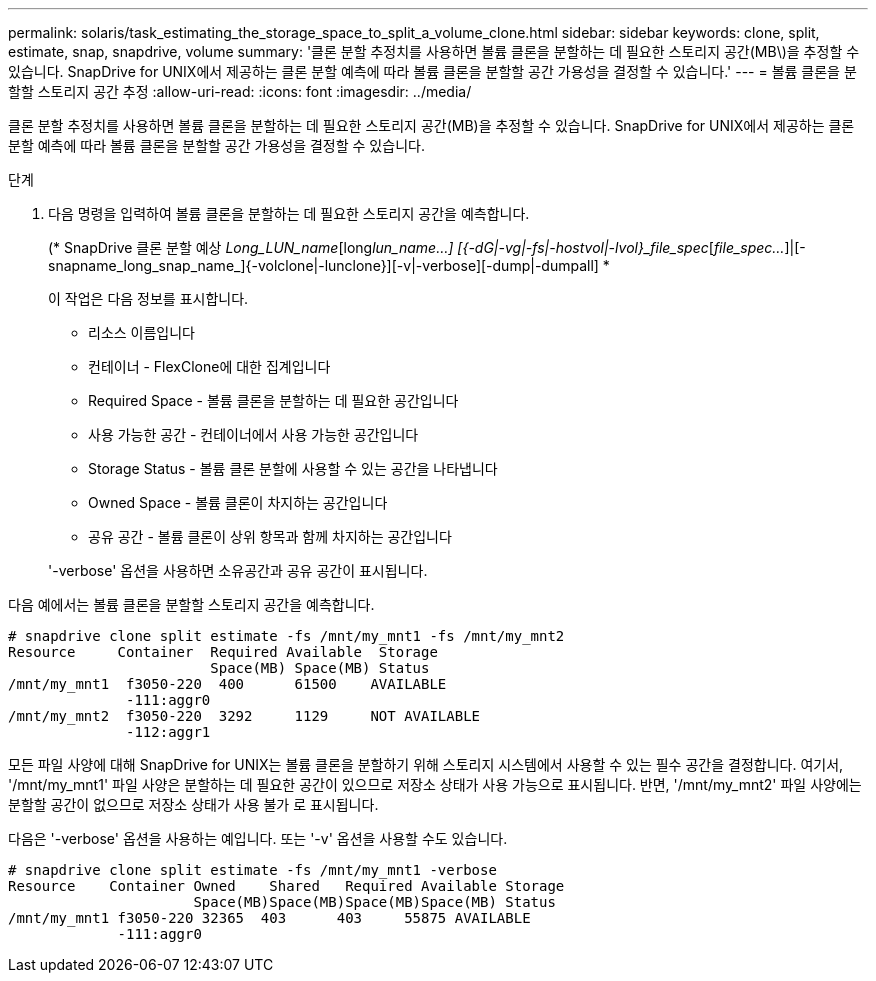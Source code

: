 ---
permalink: solaris/task_estimating_the_storage_space_to_split_a_volume_clone.html 
sidebar: sidebar 
keywords: clone, split, estimate, snap, snapdrive, volume 
summary: '클론 분할 추정치를 사용하면 볼륨 클론을 분할하는 데 필요한 스토리지 공간(MB\)을 추정할 수 있습니다. SnapDrive for UNIX에서 제공하는 클론 분할 예측에 따라 볼륨 클론을 분할할 공간 가용성을 결정할 수 있습니다.' 
---
= 볼륨 클론을 분할할 스토리지 공간 추정
:allow-uri-read: 
:icons: font
:imagesdir: ../media/


[role="lead"]
클론 분할 추정치를 사용하면 볼륨 클론을 분할하는 데 필요한 스토리지 공간(MB)을 추정할 수 있습니다. SnapDrive for UNIX에서 제공하는 클론 분할 예측에 따라 볼륨 클론을 분할할 공간 가용성을 결정할 수 있습니다.

.단계
. 다음 명령을 입력하여 볼륨 클론을 분할하는 데 필요한 스토리지 공간을 예측합니다.
+
(* SnapDrive 클론 분할 예상 [-LUN]_Long_LUN_name_[long___lun_name__...] [{-dG|-vg|-fs|-hostvol|-lvol}_file_spec_[_file_spec..._]|[-snapname_long_snap_name_]{-volclone|-lunclone}][-v|-verbose][-dump|-dumpall] *

+
이 작업은 다음 정보를 표시합니다.

+
** 리소스 이름입니다
** 컨테이너 - FlexClone에 대한 집계입니다
** Required Space - 볼륨 클론을 분할하는 데 필요한 공간입니다
** 사용 가능한 공간 - 컨테이너에서 사용 가능한 공간입니다
** Storage Status - 볼륨 클론 분할에 사용할 수 있는 공간을 나타냅니다
** Owned Space - 볼륨 클론이 차지하는 공간입니다
** 공유 공간 - 볼륨 클론이 상위 항목과 함께 차지하는 공간입니다


+
'-verbose' 옵션을 사용하면 소유공간과 공유 공간이 표시됩니다.



다음 예에서는 볼륨 클론을 분할할 스토리지 공간을 예측합니다.

[listing]
----
# snapdrive clone split estimate -fs /mnt/my_mnt1 -fs /mnt/my_mnt2
Resource     Container  Required Available  Storage
                        Space(MB) Space(MB) Status
/mnt/my_mnt1  f3050-220  400      61500    AVAILABLE
              -111:aggr0
/mnt/my_mnt2  f3050-220  3292     1129     NOT AVAILABLE
              -112:aggr1
----
모든 파일 사양에 대해 SnapDrive for UNIX는 볼륨 클론을 분할하기 위해 스토리지 시스템에서 사용할 수 있는 필수 공간을 결정합니다. 여기서, '/mnt/my_mnt1' 파일 사양은 분할하는 데 필요한 공간이 있으므로 저장소 상태가 사용 가능으로 표시됩니다. 반면, '/mnt/my_mnt2' 파일 사양에는 분할할 공간이 없으므로 저장소 상태가 사용 불가 로 표시됩니다.

다음은 '-verbose' 옵션을 사용하는 예입니다. 또는 '-v' 옵션을 사용할 수도 있습니다.

[listing]
----
# snapdrive clone split estimate -fs /mnt/my_mnt1 -verbose
Resource    Container Owned    Shared   Required Available Storage
                      Space(MB)Space(MB)Space(MB)Space(MB) Status
/mnt/my_mnt1 f3050-220 32365  403      403     55875 AVAILABLE
             -111:aggr0
----